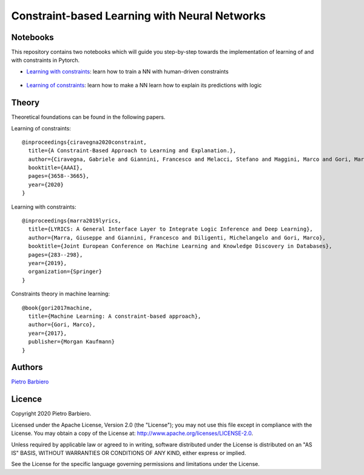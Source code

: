 Constraint-based Learning with Neural Networks
==================================================

Notebooks
----------
This repository contains two notebooks which will guide you step-by-step towards
the implementation of learning of and with constraints in Pytorch.

- `Learning with constraints <https://github.com/pietrobarbiero/constraint-learning/blob/master/notebooks/learning_with_constraints_digits.ipynb>`_:
  learn how to train a NN with human-driven constraints

.. figure:: https://github.com/pietrobarbiero/constraint-learning/blob/master/img/learning_with_constraints.png
    :height: 200px

- `Learning of constraints <https://github.com/pietrobarbiero/constraint-learning/blob/master/notebooks/learning_of_constraints_digits.ipynb>`_:
  learn how to make a NN learn how to explain its predictions with logic

.. figure:: https://github.com/pietrobarbiero/constraint-learning/blob/master/img/learning_of_constraints.png
    :height: 200px

Theory
--------
Theoretical foundations can be found in the following papers.

Learning of constraints::

    @inproceedings{ciravegna2020constraint,
      title={A Constraint-Based Approach to Learning and Explanation.},
      author={Ciravegna, Gabriele and Giannini, Francesco and Melacci, Stefano and Maggini, Marco and Gori, Marco},
      booktitle={AAAI},
      pages={3658--3665},
      year={2020}
    }

Learning with constraints::

    @inproceedings{marra2019lyrics,
      title={LYRICS: A General Interface Layer to Integrate Logic Inference and Deep Learning},
      author={Marra, Giuseppe and Giannini, Francesco and Diligenti, Michelangelo and Gori, Marco},
      booktitle={Joint European Conference on Machine Learning and Knowledge Discovery in Databases},
      pages={283--298},
      year={2019},
      organization={Springer}
    }

Constraints theory in machine learning::

    @book{gori2017machine,
      title={Machine Learning: A constraint-based approach},
      author={Gori, Marco},
      year={2017},
      publisher={Morgan Kaufmann}
    }


Authors
-------

`Pietro Barbiero <http://www.pietrobarbiero.eu/>`__

Licence
-------

Copyright 2020 Pietro Barbiero.

Licensed under the Apache License, Version 2.0 (the "License"); you may
not use this file except in compliance with the License. You may obtain
a copy of the License at: http://www.apache.org/licenses/LICENSE-2.0.

Unless required by applicable law or agreed to in writing, software
distributed under the License is distributed on an "AS IS" BASIS,
WITHOUT WARRANTIES OR CONDITIONS OF ANY KIND, either express or implied.

See the License for the specific language governing permissions and
limitations under the License.